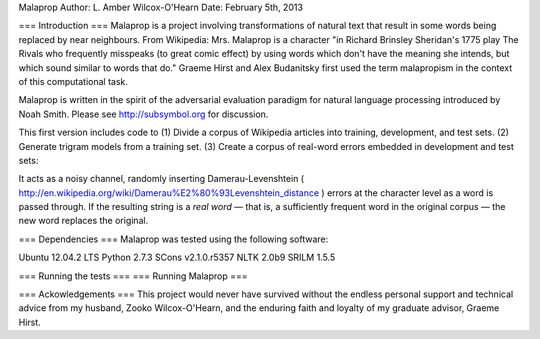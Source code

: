Malaprop
Author: L. Amber Wilcox-O'Hearn
Date: February 5th, 2013

===
Introduction
===
Malaprop is a project involving transformations of natural text that result in some words being replaced by near neighbours.  From Wikipedia: Mrs. Malaprop is a character "in Richard Brinsley Sheridan's 1775 play The Rivals who frequently misspeaks (to great comic effect) by using words which don't have the meaning she intends, but which sound similar to words that do."  Graeme Hirst and Alex Budanitsky first used the term malapropism in the context of this computational task.

Malaprop is written in the spirit of the adversarial evaluation paradigm for natural language processing introduced by Noah Smith.  Please see http://subsymbol.org for discussion.

This first version includes code to 
(1) Divide a corpus of Wikipedia articles into training, development, and test sets.
(2) Generate trigram models from a training set.
(3) Create a corpus of real-word errors embedded in development and test sets:

It acts as a noisy channel, randomly inserting Damerau-Levenshtein ( http://en.wikipedia.org/wiki/Damerau%E2%80%93Levenshtein_distance ) errors at the character level as a word is passed through. If the resulting string is a *real word* — that is, a sufficiently frequent word in the original corpus — the new word replaces the original.

===
Dependencies
===
Malaprop was tested using the following software:

Ubuntu 12.04.2 LTS
Python 2.7.3
SCons v2.1.0.r5357
NLTK 2.0b9
SRILM 1.5.5

===
Running the tests
===
===
Running Malaprop
===

===
Ackowledgements
===
This project would never have survived without the endless personal support and technical advice from my husband, Zooko Wilcox-O'Hearn, and the enduring faith and loyalty of my graduate advisor, Graeme Hirst.
